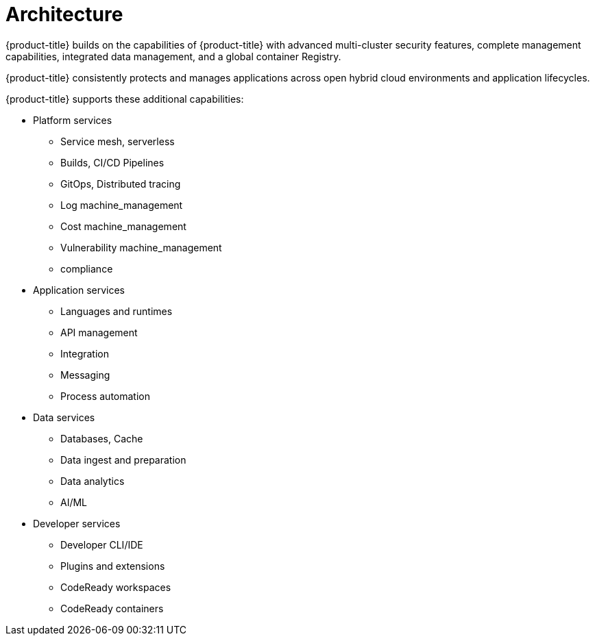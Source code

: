 // Module included in the following assemblies:
//
// * architecture/opp-architecture.adoc

:_module-type: CONCEPT
[id="opp-architecture-architecture_{context}"]
= Architecture

{product-title} builds on the capabilities of {product-title} with advanced multi-cluster security features, complete management capabilities, integrated data management, and a global container Registry.

{product-title} consistently protects and manages applications across open hybrid cloud environments and application lifecycles.

// Add graphic here

{product-title} supports these additional capabilities:

* Platform services
** Service mesh, serverless
** Builds, CI/CD Pipelines
** GitOps, Distributed tracing
** Log machine_management
** Cost machine_management
** Vulnerability machine_management
** compliance

* Application services
** Languages and runtimes
** API management
** Integration
** Messaging
** Process automation

* Data services
** Databases, Cache
** Data ingest and preparation
** Data analytics
** AI/ML

* Developer services
** Developer CLI/IDE
** Plugins and extensions
** CodeReady workspaces
** CodeReady containers

